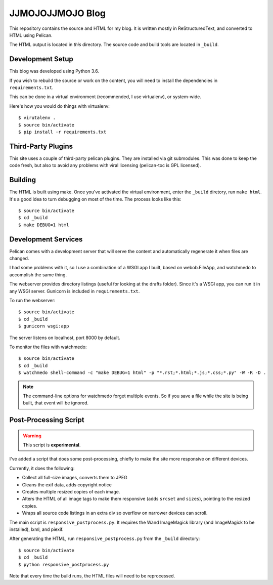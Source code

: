 =================
JJMOJOJJMOJO Blog
=================

This repository contains the source and HTML for my blog. It is written mostly in ReStructuredText, and converted to HTML using Pelican.

The HTML output is located in *this* directory. The source code and build tools are located in ``_build``.

Development Setup
=================

This blog was developed using Python 3.6.

If you wish to rebuild the source or work on the content, you will need to install the dependencies in ``requirements.txt``. 

This can be done in a virtual environment (recommended, I use virtualenv), or system-wide.

Here's how you would do things with virtualenv::
    
    $ virutalenv .
    $ source bin/activate
    $ pip install -r requirements.txt
    
Third-Party Plugins
===================
This site uses a couple of third-party pelican plugins. They are installed via git submodules. This was done to keep the code fresh, but also to avoid any problems with viral licensing (pelican-toc is GPL licensed).


Building
========
The HTML is built using make. Once you've activated the virtual environment, enter the ``_build`` diretory, run ``make html``. It's a good idea to turn debugging on most of the time. The process looks like this::
    
    $ source bin/activate
    $ cd _build
    $ make DEBUG=1 html
    
Development Services
====================
Pelican comes with a development server that will serve the content and automatically regenerate it when files are changed. 

I had some problems with it, so I use a combination of a WSGI app I built, based on webob.FileApp, and watchmedo to accomplish the same thing.

The webserver provides directory listings (useful for looking at the drafts folder). Since it's a WSGI app, you can run it in any WSGI server. Gunicorn is included in ``requirements.txt``.

To run the webserver::
    
    $ source bin/activate
    $ cd _build
    $ gunicorn wsgi:app
    
The server listens on localhost, port 8000 by default.

To monitor the files with watchmedo::
    
    $ source bin/activate
    $ cd _build
    $ watchmedo shell-command -c "make DEBUG=1 html" -p "*.rst;*.html;*.js;*.css;*.py" -W -R -D .
    
    
.. note::
    
    The command-line options for watchmedo forget multiple events. So if you save a file while the site is being built, that event will be ignored.
    


Post-Processing Script
======================

.. warning::
    
    This script is **experimental**.
    
I've added a script that does some post-processing, chiefly to make the site more responsive on different devices. 

Currently, it does the following:

* Collect all full-size images, converts them to JPEG
* Cleans the exif data, adds copyright notice
* Creates multiple resized copies of each image.
* Alters the HTML of all image tags to make them responsive (adds ``srcset`` and ``sizes``), pointing to the resized copies.
* Wraps all source code listings in an extra div so overflow on narrower devices can scroll.

The main script is ``responsive_postprocess.py``. It requires the Wand ImageMagick library (and ImageMagick to be installed), lxml, and piexif.

After generating the HTML, run ``responsive_postprocess.py`` from the ``_build`` directory::
    
    $ source bin/activate
    $ cd _build
    $ python responsive_postprocess.py
    
Note that every time the build runs, the HTML files will need to be reprocessed.